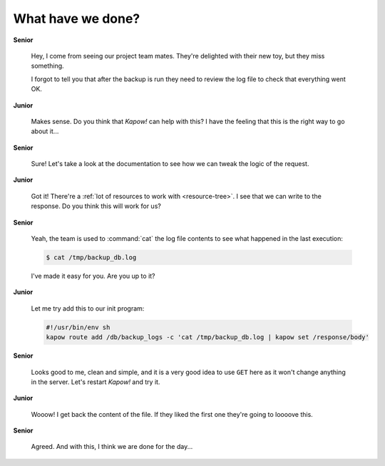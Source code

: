 What have we done?
==================

**Senior**

  Hey, I come from seeing our project team mates.  They're delighted with their
  new toy, but they miss something.

  I forgot to tell you that after the backup is run they need to review the log
  file to check that everything went OK.

**Junior**

  Makes sense.  Do you think that *Kapow!* can help with this?  I have the
  feeling that this is the right way to go about it...

**Senior**

  Sure!  Let's take a look at the documentation to see how we can tweak the
  logic of the request.

**Junior**

  Got it!  There're a :ref:`lot of resources to work with <resource-tree>`.
  I see that we can write to the response. Do you think this will work for us?

**Senior**

  Yeah, the team is used to :command:`cat` the log file contents to see what
  happened in the last execution:

  .. code-block:: console

     $ cat /tmp/backup_db.log

  I've made it easy for you.  Are you up to it?

**Junior**

  Let me try add this to our init program:

  .. code-block:: console

     #!/usr/bin/env sh
     kapow route add /db/backup_logs -c 'cat /tmp/backup_db.log | kapow set /response/body'

**Senior**

  Looks good to me, clean and simple, and it is a very good idea to use ``GET``
  here as it won't change anything in the server.  Let's restart *Kapow!* and try it.

**Junior**

  Wooow!  I get back the content of the file.  If they liked the first one
  they're going to loooove this.

**Senior**

  Agreed.  And with this, I think we are done for the day...

